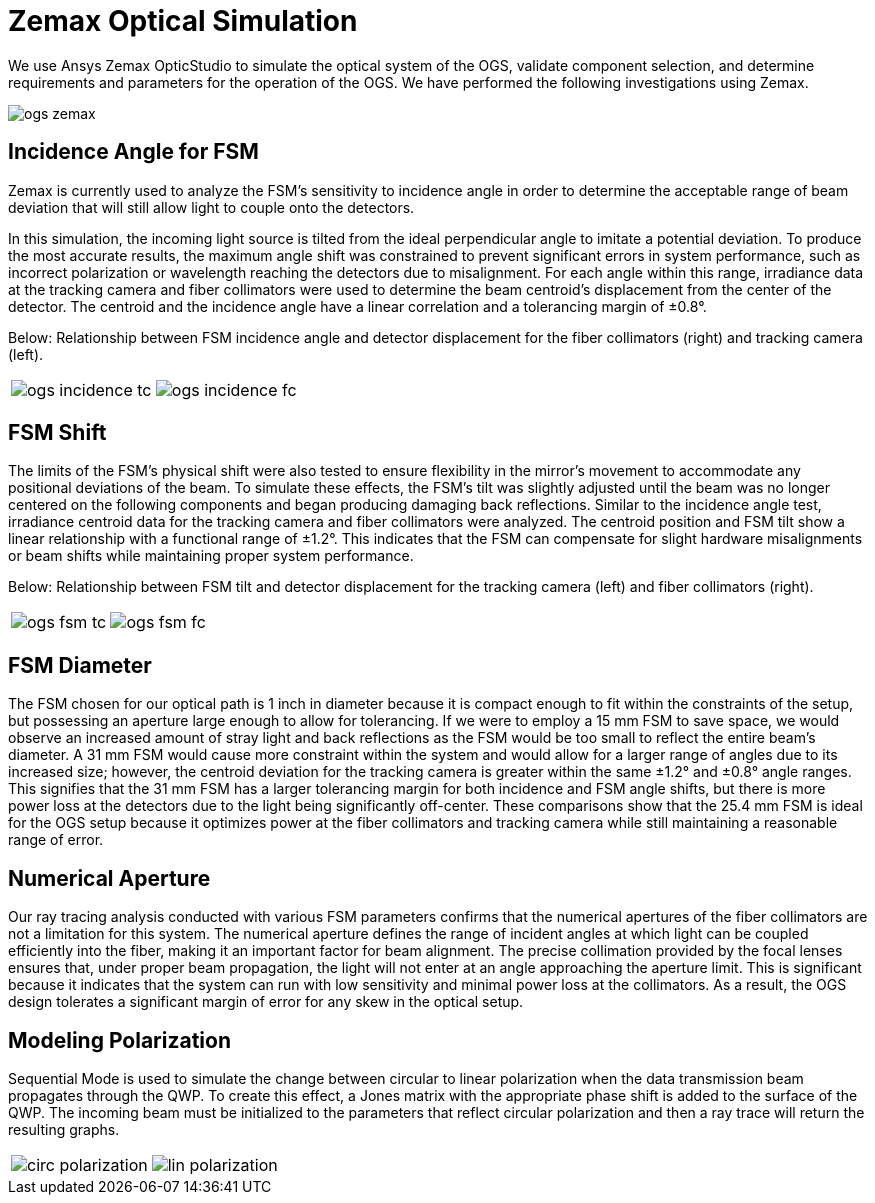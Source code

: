 = Zemax Optical Simulation

We use Ansys Zemax OpticStudio to simulate the optical system of the OGS, validate component selection, and determine requirements and parameters for the operation of the OGS. We have performed the following investigations using Zemax.

image::ogs-zemax.png[]

== Incidence Angle for FSM

Zemax is currently used to analyze the FSM’s sensitivity to incidence angle in order to determine the acceptable range of beam deviation that will still allow light to couple onto the detectors. 

In this simulation, the incoming light source is tilted from the ideal perpendicular angle to imitate a potential deviation. To produce the most accurate results, the maximum angle shift was constrained to prevent significant errors in system performance, such as incorrect polarization or wavelength reaching the detectors due to misalignment. For each angle within this range, irradiance data at the tracking camera and fiber collimators were used to determine the beam centroid’s displacement from the center of the detector. The centroid and the incidence angle have a linear correlation and a tolerancing margin of ±0.8°. 

Below: Relationship between FSM incidence angle and detector displacement for the fiber collimators (right) and tracking camera (left).

[cols="a,a", frame=none, grid=none]
|===
| image::ogs-incidence-tc.png[]
| image::ogs-incidence-fc.png[]
|===

== FSM Shift

The limits of the FSM’s physical shift were also tested to ensure flexibility in the mirror’s movement to accommodate any positional deviations of the beam. To simulate these effects, the FSM’s tilt was slightly adjusted until the beam was no longer centered on the following components and began producing damaging back reflections. Similar to the incidence angle test, irradiance centroid data for the tracking camera and fiber collimators were analyzed. The centroid position and FSM tilt show a linear relationship with a functional range of ±1.2°. This indicates that the FSM can compensate for slight hardware misalignments or beam shifts while maintaining proper system performance.

Below: Relationship between FSM tilt and detector displacement for the tracking camera (left) and fiber collimators (right).

[cols="a,a", frame=none, grid=none]
|===
| image::ogs-fsm-tc.png[]
| image::ogs-fsm-fc.png[]
|===

== FSM Diameter

The FSM chosen for our optical path is 1 inch in diameter because it is compact enough to fit within the constraints of the setup, but possessing an aperture large enough to allow for tolerancing. If we were to employ a 15 mm FSM to save space, we would observe an  increased amount of stray light and back reflections as the FSM would be too small to reflect the entire beam’s diameter. A 31 mm FSM would cause more constraint within the system and would allow for a larger range of angles due to its increased size; however, the centroid deviation for the tracking camera is greater within the same ±1.2° and ±0.8° angle ranges. This signifies that the 31 mm FSM  has a larger tolerancing margin for both incidence and FSM angle shifts, but there is more power loss at the detectors due to the light being significantly off-center. These comparisons show that the 25.4 mm FSM is ideal for the OGS setup because it optimizes power at the fiber collimators and tracking camera while still maintaining a reasonable range of error. 

== Numerical Aperture 

Our ray tracing analysis conducted with various FSM parameters confirms that the numerical apertures of the fiber collimators are not a limitation for this system. The numerical aperture defines the range of incident angles at which light can be coupled efficiently into the fiber, making it an important factor for beam alignment. The precise collimation provided by the focal lenses ensures that, under proper beam propagation, the light will not enter at an angle approaching the aperture limit. This is significant because it indicates that the system can run with low sensitivity and minimal power loss at the collimators. As a result, the OGS design tolerates a significant margin of error for any skew in the optical setup.

== Modeling Polarization

Sequential Mode is used to simulate the change between circular to linear polarization when the data transmission beam propagates through the QWP. To create this effect, a Jones matrix with the appropriate phase shift is added to the surface of the QWP. The incoming beam must be initialized to the parameters that reflect circular polarization and then a ray trace will return the resulting graphs. 

[cols="a,a", frame=none, grid=none]
|===
| image::circ_polarization.png[]
| image::lin_polarization.png[]
|===
